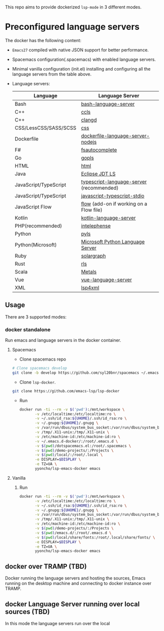 #+ATTR_HTML: align="center"; margin-right="auto"; margin-left="auto"
This repo aims to provide dockerized =lsp-mode= in 3 different modes.
* Table of Contents                                       :TOC_4_gh:noexport:
- [[#preconfigured-language-servers][Preconfigured language servers]]
  - [[#usage][Usage]]
    - [[#docker-standalone][docker standalone]]
      - [[#spacemacs][Spacemacs]]
      - [[#vanilla][Vanilla]]
  - [[#docker-over-tramp-tbd][docker over TRAMP (TBD)]]
  - [[#docker-language-server-running-over-local-sources-tbd][docker Language Server running over local sources (TBD)]]

* Preconfigured language servers
  The docker has the following content:
  - =Emacs27= compiled with native JSON support for better performance.
  - Spacemacs configuration(.spacemacs) with enabled language servers.
  - Minimal vanilla configuration (init.el) installing and configuring all the language servers from the table above.
  - Language servers:
    | Language              | Language Server                           |
    |-----------------------+-------------------------------------------|
    | Bash                  | [[https://github.com/mads-hartmann/bash-language-server][bash-language-server]]                      |
    | C++                   | [[https://github.com/MaskRay/ccls][ccls]]                                      |
    | C++                   | [[https://clang.llvm.org/extra/clangd.html][clangd]]                                    |
    | CSS/LessCSS/SASS/SCSS | [[https://github.com/vscode-langservers/vscode-css-languageserver-bin][css]]                                       |
    | Dockerfile            | [[https://github.com/rcjsuen/dockerfile-language-server-nodejs][dockerfile-language-server-nodejs]]         |
    | F#                    | [[https://github.com/fsharp/FsAutoComplete][fsautocomplete]]                            |
    | Go                    | [[https://golang.org/x/tools/cmd/gopls][gopls]]                                     |
    | HTML                  | [[https://github.com/vscode-langservers/vscode-html-languageserver][html]]                                      |
    | Java                  | [[https://github.com/eclipse/eclipse.jdt.ls][Eclipse JDT LS]]                            |
    | JavaScript/TypeScript | [[https://github.com/theia-ide/typescript-language-server][typescript-language-server]]  (recommended) |
    | JavaScript/TypeScript | [[https://github.com/sourcegraph/javascript-typescript-langserver][javascript-typescript-stdio]]               |
    | JavaScript Flow       | [[https://flow.org][flow]] (add-on if working on a Flow file)   |
    | Kotlin                | [[https://github.com/fwcd/KotlinLanguageServer][kotlin-language-server]]                    |
    | PHP(recommended)      | [[https://github.com/bmewburn/vscode-intelephense][intelephense]]                              |
    | Python                | [[https://github.com/palantir/python-language-server][pyls]]                                      |
    | Python(Microsoft)     | [[https://github.com/Microsoft/python-language-server][Microsoft Python Language Server]]          |
    | Ruby                  | [[https://github.com/castwide/solargraph][solargraph]]                                |
    | Rust                  | [[https://github.com/rust-lang-nursery/rls][rls]]                                       |
    | Scala                 | [[https://scalameta.org/metals][Metals]]                                    |
    | Vue                   | [[https://github.com/vuejs/vetur/tree/master/server][vue-language-server]]                       |
    | XML                   | [[https://github.com/angelozerr/lsp4xml][lsp4xml]]                                   |
** Usage
   There are 3 supported modes:
*** docker standalone
    Run emacs and language servers in the docker container.
**** Spacemacs
     - Clone spacemacs repo
     #+begin_src bash
       # Clone spacemacs develop
       git clone -b develop https://github.com/syl20bnr/spacemacs ~/.emacs.d-docker
     #+end_src
     - Clone =lsp-docker=.
     #+begin_src bash
       git clone https://github.com/emacs-lsp/lsp-docker
     #+end_src
     - Run
       #+begin_src bash
         docker run -ti --rm -v $('pwd'):/mnt/workspace \
                -v /etc/localtime:/etc/localtime:ro \
                -v ~/.ssh/id_rsa:${UHOME}/.ssh/id_rsa:ro \
                -v ~/.gnupg:${UHOME}/.gnupg \
                -v /var/run/dbus/system_bus_socket:/var/run/dbus/system_bus_socket \
                -v /tmp/.X11-unix:/tmp/.X11-unix \
                -v /etc/machine-id:/etc/machine-id:ro \
                -v ~/.emacs.d-docker/:/root/.emacs.d \
                -v $(pwd)/dotspacemacs.el:/root/.spacemacs \
                -v $(pwd)/demo-projects/:/Projects \
                -v $(pwd)/local/:/root/.local \
                -e DISPLAY=$DISPLAY \
                -e TZ=UA \
                yyoncho/lsp-emacs-docker emacs
       #+end_src
**** Vanilla
***** Run
      #+begin_src bash
        docker run -ti --rm -v $('pwd'):/mnt/workspace \
               -v /etc/localtime:/etc/localtime:ro \
               -v ~/.ssh/id_rsa:${UHOME}/.ssh/id_rsa:ro \
               -v ~/.gnupg:${UHOME}/.gnupg \
               -v /var/run/dbus/system_bus_socket:/var/run/dbus/system_bus_socket \
               -v /tmp/.X11-unix:/tmp/.X11-unix \
               -v /etc/machine-id:/etc/machine-id:ro \
               -v $(pwd)/demo-projects/:/Projects \
               -v $(pwd)/emacs.d/:/root/.emacs.d \
               -v $(pwd)/local/share/fonts:/root/.local/share/fonts/ \
               -e DISPLAY=$DISPLAY \
               -e TZ=UA \
               yyoncho/lsp-emacs-docker emacs
      #+end_src
** docker over TRAMP (TBD)
   Docker running the language servers and hosting the sources, Emacs running on the desktop machine and connecting to docker instance over TRAMP.
** docker Language Server running over local sources (TBD)
   In this mode the language servers run over the local

